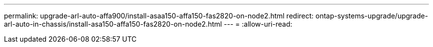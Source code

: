---
permalink: upgrade-arl-auto-affa900/install-asaa150-affa150-fas2820-on-node2.html 
redirect: ontap-systems-upgrade/upgrade-arl-auto-in-chassis/install-asa150-affa150-fas2820-on-node2.html 
---
= 
:allow-uri-read: 


